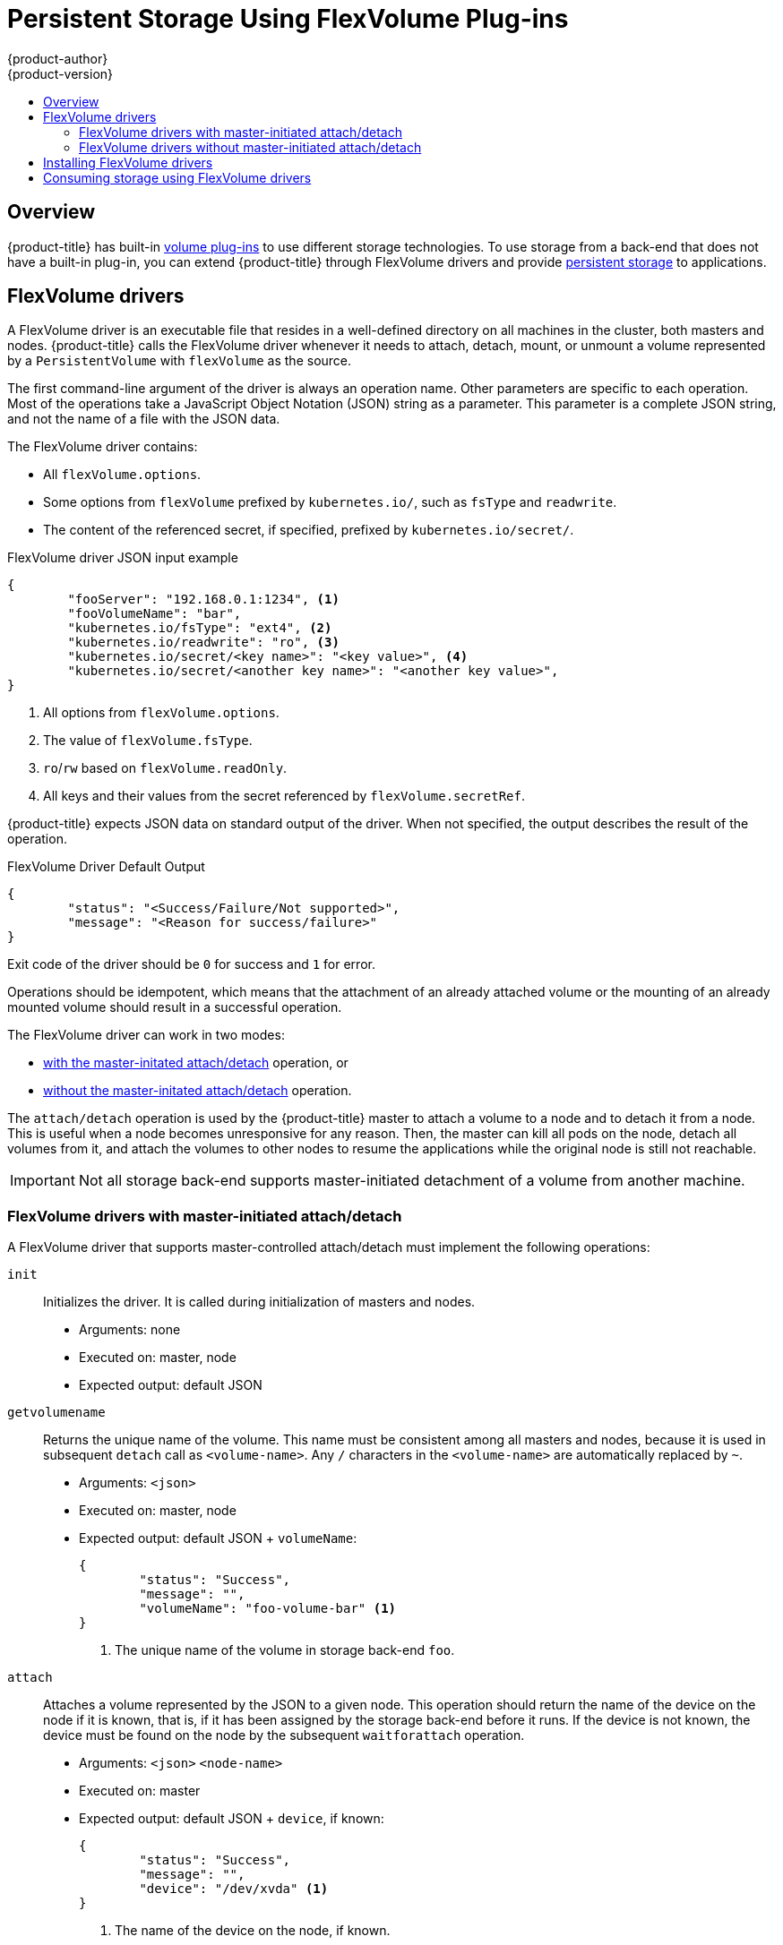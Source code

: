 [[install-config-persistent-storage-persistent-storage-flex-volume]]
= Persistent Storage Using FlexVolume Plug-ins
{product-author}
{product-version}
:data-uri:
:icons:
:experimental:
:toc: macro
:toc-title:
:prewrap!:

toc::[]

== Overview

{product-title} has built-in
xref:../../install_config/persistent_storage/index.adoc#install-config-persistent-storage-index[volume
plug-ins] to use different storage technologies. To use storage from a
back-end that does not have a built-in plug-in, you can extend {product-title}
through FlexVolume drivers and provide
xref:../../architecture/additional_concepts/storage.adoc#architecture-additional-concepts-storage[persistent
storage] to applications.

[[flex-volume-drivers]]
== FlexVolume drivers

A FlexVolume driver is an executable file that resides in a well-defined
directory on all machines in the cluster, both masters and nodes.
{product-title} calls the FlexVolume driver whenever it needs to attach, detach, mount, or unmount
a volume represented by a `PersistentVolume` with `flexVolume` as the source.

The first command-line argument of the driver is always an operation name. Other
parameters are specific to each operation. Most of the operations take a JavaScript Object Notation (JSON) string as a parameter. This parameter is a
complete JSON string, and not the name of a file with the JSON data.

The FlexVolume driver contains:

* All `flexVolume.options`.
* Some options from `flexVolume` prefixed by `kubernetes.io/`, such as `fsType` and `readwrite`.
* The content of the referenced secret, if specified, prefixed by `kubernetes.io/secret/`.

.FlexVolume driver JSON input example

[source,json]
----
{
	"fooServer": "192.168.0.1:1234", <1>
        "fooVolumeName": "bar",
	"kubernetes.io/fsType": "ext4", <2>
	"kubernetes.io/readwrite": "ro", <3>
	"kubernetes.io/secret/<key name>": "<key value>", <4>
	"kubernetes.io/secret/<another key name>": "<another key value>",
}
----
<1> All options from `flexVolume.options`.
<2> The value of `flexVolume.fsType`.
<3> `ro`/`rw` based on `flexVolume.readOnly`.
<4> All keys and their values from the secret referenced by `flexVolume.secretRef`.

{product-title} expects JSON data on standard output of the driver. When not
specified, the output describes the result of the operation.

.FlexVolume Driver Default Output

[source,json]
----
{
	"status": "<Success/Failure/Not supported>",
	"message": "<Reason for success/failure>"
}
----

Exit code of the driver should be `0` for success and `1` for error.

Operations should be idempotent, which means that the attachment of an already
attached volume or the mounting of an already mounted volume should result in a
successful operation.

The FlexVolume driver can work in two modes:

* xref:flex-volume-drivers-with-master-initiated-attach-detach[with the master-initated attach/detach] operation, or
* xref:flex-volume-drivers-without-master-initiated-attach-detach[without the master-initated attach/detach] operation.

The `attach/detach` operation is used by the {product-title} master to attach a
volume to a node and to detach it from a node. This is useful when a node
becomes unresponsive for any reason. Then, the master can kill all pods on the
node, detach all volumes from it, and attach the volumes to other nodes to
resume the applications while the original node is still not reachable.

[IMPORTANT]
====
Not all storage back-end supports master-initiated detachment of a volume from another machine.
====

[[flex-volume-drivers-with-master-initiated-attach-detach]]
=== FlexVolume drivers with master-initiated attach/detach

A FlexVolume driver that supports master-controlled attach/detach must implement
the following operations:

`init`::
Initializes the driver. It is called during initialization of masters and nodes.

* Arguments: none
* Executed on: master, node
* Expected output: default JSON


`getvolumename`::
Returns the unique name of the volume. This name must be consistent among all
masters and nodes, because it is used in subsequent `detach` call as
`<volume-name>`. Any `/` characters in the `<volume-name>` are automatically
replaced by `~`.

* Arguments: `<json>`
* Executed on: master, node
* Expected output: default JSON + `volumeName`:
+
[source,json]
----
{
	"status": "Success",
	"message": "",
	"volumeName": "foo-volume-bar" <1>
}
----
<1> The unique name of the volume in storage back-end `foo`.

`attach`::
Attaches a volume represented by the JSON to a given node. This operation should
return the name of the device on the node if it is known, that is, if it has been
assigned by the storage back-end before it runs. If the device is not known,
the device must be found on the node by the subsequent `waitforattach`
operation.

* Arguments: `<json>` `<node-name>`
* Executed on: master
* Expected output: default JSON + `device`, if known:
+
[source,json]
----
{
	"status": "Success",
	"message": "",
	"device": "/dev/xvda" <1>
}
----
<1> The name of the device on the node, if known.

`waitforattach`::
Waits until a volume is fully attached to a node and its device emerges.
If the previous `attach` operation has returned `<device-name>`, it is provided
as an input parameter. Otherwise, `<device-name>` is empty and the operation must find the device on the node.

* Arguments: `<device-name>` `<json>`
* Executed on: node
* Expected output: default JSON + `device`
+
[source,json]
----
{
	"status": "Success",
	"message": "",
	"device": "/dev/xvda" <1>
}
----
<1> The name of the device on the node.

`detach`::
Detaches the given volume from a node. `<volume-name>` is the name of the device
returned by the `getvolumename` operation. Any `/` characters in the
`<volume-name>` are automatically replaced by `~`.

* Arguments: `<volume-name>` `<node-name>`
* Executed on: master
* Expected output: default JSON

`isattached`::
Checks that a volume is attached to a node.

* Arguments: `<json>` `<node-name>`
* Executed on: master
* Expected output: default JSON + `attached`
+
[source,json]
----
{
	"status": "Success",
	"message": "",
	"attached": true <1>
}
----
<1> The status of attachment of the volume to the node.

`mountdevice`::
Mounts a volume's device to a directory. `<device-name>` is name of the
device as returned by the previous `waitforattach` operation.

* Arguments: `<mount-dir>` `<device-name>` `<json>`
* Executed on: node
* Expected output: default JSON

`unmountdevice`::
Unmounts a volume's device from a directory.

* Arguments: `<mount-dir>`
* Executed on: node

All other operations should return JSON with `{"status": "Not supported"}`
and exit code `1`.

[NOTE]
====
Master-initiated attach/detach operations are enabled by default in
{product-title} 3.6. They may work in older versions, but must be explicitly
enabled. See xref:../../install_config/persistent_storage/enabling_controller_attach_detach.adoc#enabling-controller-attach-detach[Enabling Controller-managed Attachment and Detachment].
When not enabled, the attach/detach operations are initiated by a node where the
volume should be attached to or detached from. Syntax and all parameters of
FlexVolume driver invocations are the same in both cases.
====

[[flex-volume-drivers-without-master-initiated-attach-detach]]
=== FlexVolume drivers without master-initiated attach/detach

FlexVolume drivers that do not support master-controlled attach/detach are
executed only on the node and must implement these operations:

`init`::
Initializes the driver. It is called during initialization of all nodes.

* Arguments: none
* Executed on: node
* Expected output: default JSON

`mount`::
Mounts a volume to directory. This can include anything that is necessary
to mount the volume, including attaching the volume to the node, finding the
its device, and then mounting the device.

* Arguments: `<mount-dir>` `<json>`
* Executed on: node
* Expected output: default JSON

`unmount`::
Unmounts a volume from a directory. This can include anything that is
necessary to clean up the volume after unmounting, such as detaching the volume
from the node.

* Arguments: `<mount-dir>`
* Executed on: node
* Expected output: default JSON

All other operations should return JSON with `{"status": "Not supported"}`
and exit code `1`.

[[flex-volume-installation]]
== Installing FlexVolume drivers

To install the FlexVolume driver:

. Ensure that the executable file exists on all masters and nodes in the cluster.

. Place the executable file at the volume plug-in path:
*_/usr/libexec/kubernetes/kubelet-plugins/volume/exec/<vendor>~<driver>/<driver>_*.

For example, to install the FlexVolume driver for the storage `foo`, place the
executable file at:
*_/usr/libexec/kubernetes/kubelet-plugins/volume/exec/openshift.com~foo/foo_*.

In {product-title} {product-version}, since *controller-manager* runs as a
static pod, the FlexVolume binary file that performs the attach and detach
operations must be a self-contained executable file with no external dependencies.

On Atomic hosts, the default location of the FlexVolume plug-in directory is
*_/etc/origin/kubelet-plugins/_*. You must place the FlexVolume executable file
in the *_/etc/origin/kubelet-plugins/volume/exec/<vendor>~<driver>/<driver>_*
directory on all master and nodes in the cluster.

[[flex-volume-usage]]
== Consuming storage using FlexVolume drivers

Use the `PersistentVolume` object to reference the installed storage. Each
`PersistentVolume` object in {product-title} represents one storage asset,
typically a volume, in the storage back-end.

.Persistent volume object definition using FlexVolume drivers example
[source,yaml]
----
apiVersion: v1
kind: PersistentVolume
metadata:
  name: pv0001 <1>
spec:
  capacity:
    storage: 1Gi <2>
  accessModes:
    - ReadWriteOnce
  flexVolume:
    driver: openshift.com/foo <3>
    fsType: "ext4" <4>
    secretRef: foo-secret <5>
    readOnly: true <6>
    options: <7>
      fooServer: 192.168.0.1:1234
      fooVolumeName: bar
----
<1> The name of the volume. This is how it is identified through
xref:../../architecture/additional_concepts/storage.adoc#architecture-additional-concepts-storage[persistent volume
claims] or from pods. This name can be different from the name of the volume on
back-end storage.
<2> The amount of storage allocated to this volume.
<3> The name of the driver. This field is mandatory.
<4> The file system that is present on the volume. This field is optional.
<5> The reference to a secret. Keys and values from this secret are
provided to the FlexVolume driver on invocation. This field is optional.
<6> The read-only flag. This field is optional.
<7> The additional options for the FlexVolume driver. In addition to the flags specified by the user in the `options` field, the following flags are also passed to the executable:
----
"fsType":"<FS type>",
"readwrite":"<rw>",
"secret/key1":"<secret1>"
...
"secret/keyN":"<secretN>"
----

[NOTE]
====
Secrets are passed only to mount/unmount call-outs. 
====
